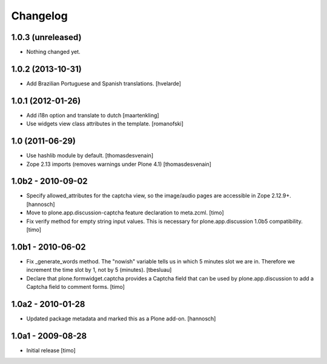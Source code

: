 Changelog
=========

1.0.3 (unreleased)
------------------

- Nothing changed yet.


1.0.2 (2013-10-31)
------------------

* Add Brazilian Portuguese and Spanish translations.
  [hvelarde]


1.0.1 (2012-01-26)
------------------

* Add i18n option and translate to dutch
  [maartenkling]

* Use widgets view class attributes in the template.
  [romanofski]


1.0 (2011-06-29)
----------------

* Use hashlib module by default.
  [thomasdesvenain]

* Zope 2.13 imports (removes warnings under Plone 4.1)
  [thomasdesvenain]


1.0b2 - 2010-09-02
------------------

* Specify allowed_attributes for the captcha view, so the image/audio pages
  are accessible in Zope 2.12.9+.
  [hannosch]

* Move to plone.app.discussion-captcha feature declaration to meta.zcml.
  [timo]

* Fix verify method for empty string input values. This is necessary for
  plone.app.discussion 1.0b5 compatibility.
  [timo]


1.0b1 - 2010-06-02
------------------

* Fix _generate_words method. The "nowish" variable tells us in which 5 minutes
  slot we are in. Therefore we increment the time slot by 1, not by 5 (minutes).
  [tbesluau]

* Declare that plone.formwidget.captcha provides a Captcha field that can be
  used by plone.app.discussion to add a Captcha field to comment forms.
  [timo]


1.0a2 - 2010-01-28
------------------

* Updated package metadata and marked this as a Plone add-on.
  [hannosch]


1.0a1 - 2009-08-28
------------------

* Initial release
  [timo]
